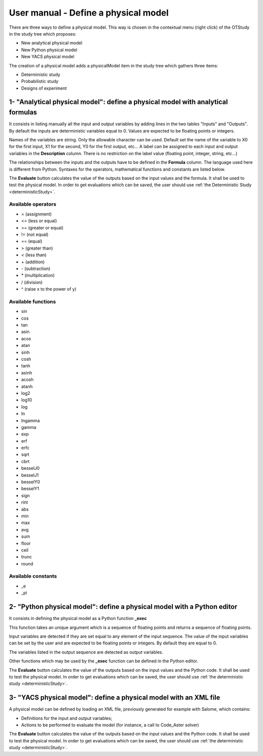 =====================================
User manual - Define a physical model
=====================================


There are three ways to define a physical model. This way is chosen in the contextual menu
(right click) of the OTStudy in the study tree which proposes:

- New analytical physical model
- New Python physical model
- New YACS physical model

The creation of a physical model adds a physicalModel item in the study tree which gathers three
items:

- Deterministic study
- Probabilistic study
- Designs of experiment

1- "Analytical physical model": define a physical model with analytical formulas
================================================================================

It consists in listing manually all the input and output variables by adding
lines in the two tables "Inputs" and "Outputs".
By default the inputs are deterministic variables equal to 0. Values are expected
to be floating points or integers.

.. image:: /user_manual/graphical_interface/physical_model/analyticalPhysicalModel.png
    :align: center

Names of the variables are string. Only the allowable character can be used. Default set the name of the variable
to X0 for the first input, X1 for the second, Y0 for the first output, etc...
A label can be assigned to each input and output variables in the **Description** column. There is no restriction
on the label value (floating point, integer, string, etc...)

The relationships between the inputs and the outputs have to be defined in the **Formula** column.
The language used here is different from Python. Syntaxes for the operators, mathematical functions
and constants are listed below.

The **Evaluate** button calculates the value of the outputs based on the input values
and the formula. It shall be used to test the physical model. In order to get evaluations which can be saved,
the user should use :ref:`the Deterministic Study <deterministicStudy>`.

Available operators
~~~~~~~~~~~~~~~~~~~

- = (assignment)
- <= (less or equal)
- >= (greater or equal)
- != (not equal)
- == (equal)
- > (greater than)
- < (less than)
- \+ (addition)
- \- (subtraction)
- \* (multiplication)
- / (division)
- ^ (raise x to the power of y)

Available functions
~~~~~~~~~~~~~~~~~~~

- sin
- cos
- tan
- asin
- acos
- atan
- sinh
- cosh
- tanh
- asinh
- acosh
- atanh
- log2
- log10
- log
- ln
- lngamma
- gamma
- exp
- erf
- erfc
- sqrt
- cbrt
- besselJ0
- besselJ1
- besselY0
- besselY1
- sign
- rint
- abs
- min
- max
- avg
- sum
- floor
- ceil
- trunc
- round

Available constants
~~~~~~~~~~~~~~~~~~~

- _e
- _pi


2- "Python physical model": define a physical model with a Python editor
========================================================================

It consists in defining the physical model as a Python function **_exec**

.. image:: /user_manual/graphical_interface/physical_model/pythonPhysicalModel.png
    :align: center

This function takes an unique argument which is a sequence of floating points and
returns a sequence of floating points.

Input variables are detected if they are set equal to any element of the input sequence.
The value of the input variables can be set by the user and are expected
to be floating points or integers. By default they are equal to 0.

The variables listed in the output sequence are detected as output variables.

Other functions which may be used by the **_exec** function can be defined in the Python editor.

The **Evaluate** button calculates the value of the outputs based on the input values
and the Python code. It shall be used to test the physical model. In order to get evaluations which can be saved,
the user should use :ref:`the deterministic study <deterministicStudy>`.

3- "YACS physical model": define a physical model with an XML file
==================================================================

A physical model can be defined by loading an XML file, previously generated for example with Salome,
which contains:

- Definitions for the input and output variables;

- Actions to be performed to evaluate the model (for instance, a call to Code_Aster solver)

.. image:: /user_manual/graphical_interface/physical_model/YACSPhysicalModel.png
    :align: center

The **Evaluate** button calculates the value of the outputs based on the input values
and the Python code. It shall be used to test the physical model. In order to get evaluations which can be saved,
the user should use :ref:`the deterministic study <deterministicStudy>`.

